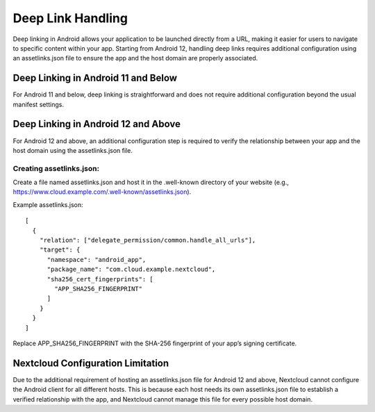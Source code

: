 ==================
Deep Link Handling
==================

Deep linking in Android allows your application to be launched directly from a URL, 
making it easier for users to navigate to specific content within your app. 
Starting from Android 12, handling deep links requires additional configuration 
using an assetlinks.json file to ensure the app and the host domain are properly 
associated.

Deep Linking in Android 11 and Below
====================================
For Android 11 and below, deep linking is straightforward and does not require additional 
configuration beyond the usual manifest settings.

Deep Linking in Android 12 and Above
====================================
For Android 12 and above, an additional configuration step is required to verify the 
relationship between your app and the host domain using the assetlinks.json file.

Creating assetlinks.json:
-------------------------
Create a file named assetlinks.json and host it in the .well-known directory of 
your website (e.g., https://www.cloud.example.com/.well-known/assetlinks.json).

Example assetlinks.json::

    [
      {
        "relation": ["delegate_permission/common.handle_all_urls"],
        "target": {
          "namespace": "android_app",
          "package_name": "com.cloud.example.nextcloud",
          "sha256_cert_fingerprints": [
            "APP_SHA256_FINGERPRINT"
          ]
        }
      }
    ]

Replace APP_SHA256_FINGERPRINT with the SHA-256 fingerprint of your app’s 
signing certificate.

Nextcloud Configuration Limitation
==================================
Due to the additional requirement of hosting an assetlinks.json file 
for Android 12 and above, Nextcloud cannot configure the Android client 
for all different hosts. This is because each host needs its own assetlinks.json 
file to establish a verified relationship with the app, and Nextcloud cannot manage 
this file for every possible host domain.